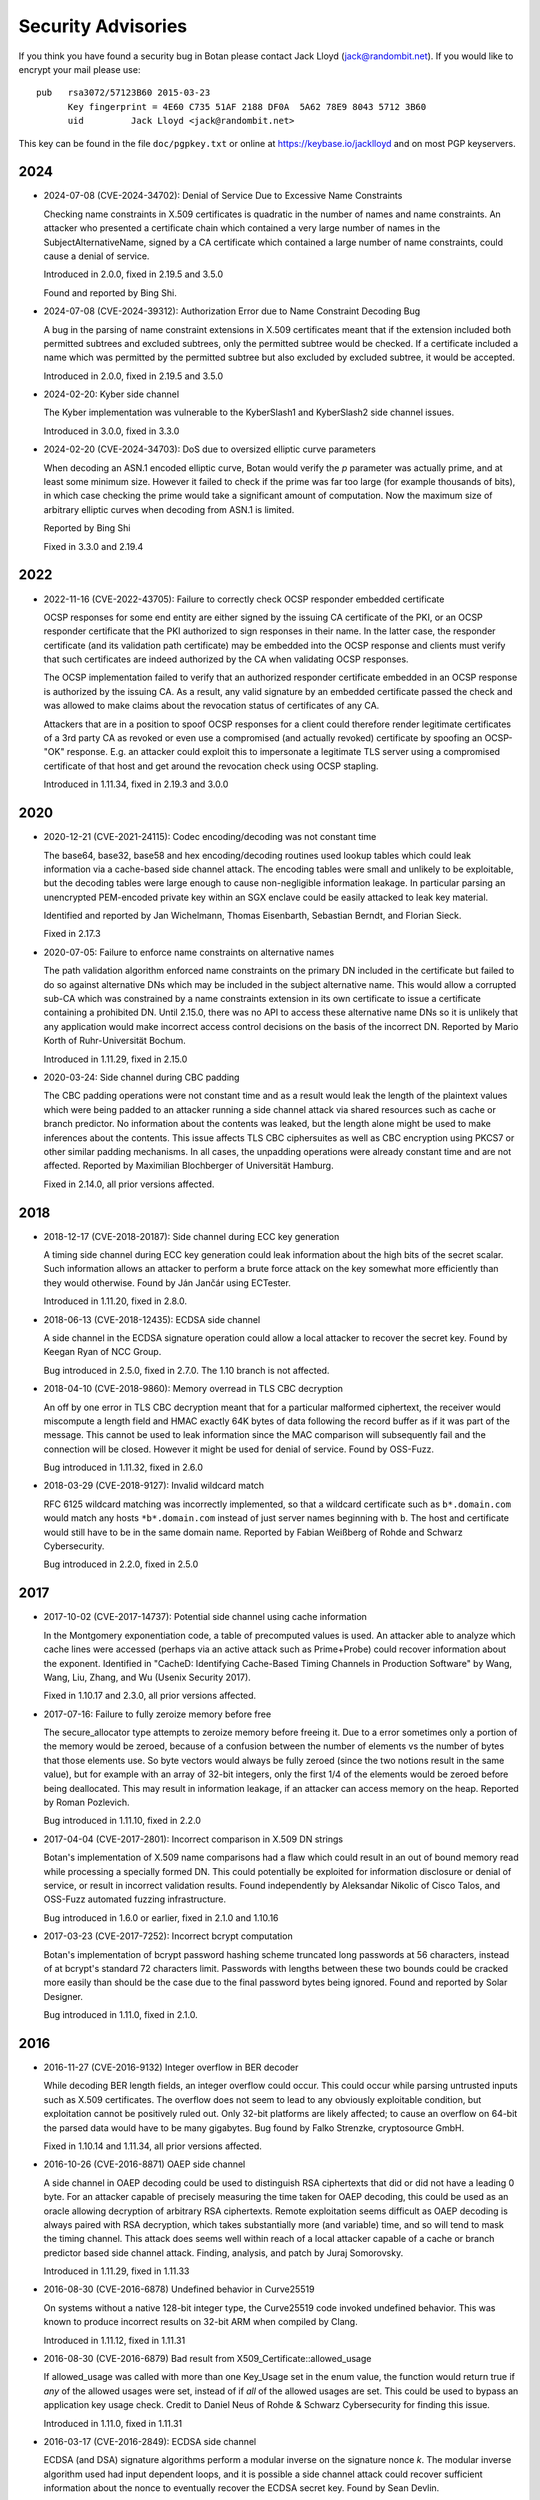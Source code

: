 
.. highlight:: none

Security Advisories
========================================

If you think you have found a security bug in Botan please contact
Jack Lloyd (jack@randombit.net). If you would like to encrypt your
mail please use::

  pub   rsa3072/57123B60 2015-03-23
        Key fingerprint = 4E60 C735 51AF 2188 DF0A  5A62 78E9 8043 5712 3B60
        uid         Jack Lloyd <jack@randombit.net>

This key can be found in the file ``doc/pgpkey.txt`` or online at
https://keybase.io/jacklloyd and on most PGP keyservers.

2024
^^^^^^^^^^^^^^^^^^^^^^^^^^^^^^^^^^^^^^^^

* 2024-07-08 (CVE-2024-34702): Denial of Service Due to Excessive Name Constraints

  Checking name constraints in X.509 certificates is quadratic in the number of
  names and name constraints. An attacker who presented a certificate chain
  which contained a very large number of names in the SubjectAlternativeName,
  signed by a CA certificate which contained a large number of name constraints,
  could cause a denial of service.

  Introduced in 2.0.0, fixed in 2.19.5 and 3.5.0

  Found and reported by Bing Shi.

* 2024-07-08 (CVE-2024-39312): Authorization Error due to Name Constraint Decoding Bug

  A bug in the parsing of name constraint extensions in X.509 certificates meant
  that if the extension included both permitted subtrees and excluded subtrees,
  only the permitted subtree would be checked. If a certificate included a name
  which was permitted by the permitted subtree but also excluded by excluded
  subtree, it would be accepted.

  Introduced in 2.0.0, fixed in 2.19.5 and 3.5.0

* 2024-02-20: Kyber side channel

  The Kyber implementation was vulnerable to the KyberSlash1 and
  KyberSlash2 side channel issues.

  Introduced in 3.0.0, fixed in 3.3.0

* 2024-02-20 (CVE-2024-34703): DoS due to oversized elliptic curve parameters

  When decoding an ASN.1 encoded elliptic curve, Botan would verify the `p`
  parameter was actually prime, and at least some minimum size. However it
  failed to check if the prime was far too large (for example thousands of
  bits), in which case checking the prime would take a significant amount of
  computation. Now the maximum size of arbitrary elliptic curves when decoding
  from ASN.1 is limited.

  Reported by Bing Shi

  Fixed in 3.3.0 and 2.19.4

2022
^^^^^^^^^^^^^^^^^^^^^^^^^^^^^^^^^^^^^^^^

* 2022-11-16 (CVE-2022-43705): Failure to correctly check OCSP responder embedded certificate

  OCSP responses for some end entity are either signed by the issuing CA certificate of
  the PKI, or an OCSP responder certificate that the PKI authorized to sign responses in
  their name. In the latter case, the responder certificate (and its validation path
  certificate) may be embedded into the OCSP response and clients must verify that such
  certificates are indeed authorized by the CA when validating OCSP responses.

  The OCSP implementation failed to verify that an authorized responder certificate
  embedded in an OCSP response is authorized by the issuing CA. As a result, any valid
  signature by an embedded certificate passed the check and was allowed to make claims
  about the revocation status of certificates of any CA.

  Attackers that are in a position to spoof OCSP responses for a client could therefore
  render legitimate certificates of a 3rd party CA as revoked or even use a compromised
  (and actually revoked) certificate by spoofing an OCSP-"OK" response. E.g. an attacker
  could exploit this to impersonate a legitimate TLS server using a compromised
  certificate of that host and get around the revocation check using OCSP stapling.

  Introduced in 1.11.34, fixed in 2.19.3 and 3.0.0

2020
^^^^^^^^^^^^^^^^^^^^^^^^^^^^^^^^^^^^^^^^

* 2020-12-21 (CVE-2021-24115): Codec encoding/decoding was not constant time

  The base64, base32, base58 and hex encoding/decoding routines used lookup
  tables which could leak information via a cache-based side channel attack.
  The encoding tables were small and unlikely to be exploitable, but the
  decoding tables were large enough to cause non-negligible information
  leakage. In particular parsing an unencrypted PEM-encoded private key within
  an SGX enclave could be easily attacked to leak key material.

  Identified and reported by Jan Wichelmann, Thomas Eisenbarth,
  Sebastian Berndt, and Florian Sieck.

  Fixed in 2.17.3

* 2020-07-05: Failure to enforce name constraints on alternative names

  The path validation algorithm enforced name constraints on the primary DN
  included in the certificate but failed to do so against alternative DNs which
  may be included in the subject alternative name. This would allow a corrupted
  sub-CA which was constrained by a name constraints extension in its own
  certificate to issue a certificate containing a prohibited DN. Until 2.15.0,
  there was no API to access these alternative name DNs so it is unlikely that
  any application would make incorrect access control decisions on the basis of
  the incorrect DN. Reported by Mario Korth of Ruhr-Universität Bochum.

  Introduced in 1.11.29, fixed in 2.15.0

* 2020-03-24: Side channel during CBC padding

  The CBC padding operations were not constant time and as a result would leak
  the length of the plaintext values which were being padded to an attacker
  running a side channel attack via shared resources such as cache or branch
  predictor. No information about the contents was leaked, but the length alone
  might be used to make inferences about the contents. This issue affects TLS
  CBC ciphersuites as well as CBC encryption using PKCS7 or other similar padding
  mechanisms. In all cases, the unpadding operations were already constant time
  and are not affected. Reported by Maximilian Blochberger of Universität
  Hamburg.

  Fixed in 2.14.0, all prior versions affected.

2018
^^^^^^^^^^^^^^^^^^^^^^^^^^^^^^^^^^^^^^^^

* 2018-12-17 (CVE-2018-20187): Side channel during ECC key generation

  A timing side channel during ECC key generation could leak information about
  the high bits of the secret scalar. Such information allows an attacker to
  perform a brute force attack on the key somewhat more efficiently than they
  would otherwise. Found by Ján Jančár using ECTester.

  Introduced in 1.11.20, fixed in 2.8.0.

* 2018-06-13 (CVE-2018-12435): ECDSA side channel

  A side channel in the ECDSA signature operation could allow a local attacker
  to recover the secret key. Found by Keegan Ryan of NCC Group.

  Bug introduced in 2.5.0, fixed in 2.7.0. The 1.10 branch is not affected.

* 2018-04-10 (CVE-2018-9860): Memory overread in TLS CBC decryption

  An off by one error in TLS CBC decryption meant that for a particular
  malformed ciphertext, the receiver would miscompute a length field and HMAC
  exactly 64K bytes of data following the record buffer as if it was part of the
  message. This cannot be used to leak information since the MAC comparison will
  subsequently fail and the connection will be closed. However it might be used
  for denial of service. Found by OSS-Fuzz.

  Bug introduced in 1.11.32, fixed in 2.6.0

* 2018-03-29 (CVE-2018-9127): Invalid wildcard match

  RFC 6125 wildcard matching was incorrectly implemented, so that a wildcard
  certificate such as ``b*.domain.com`` would match any hosts ``*b*.domain.com``
  instead of just server names beginning with ``b``. The host and certificate
  would still have to be in the same domain name. Reported by Fabian Weißberg of
  Rohde and Schwarz Cybersecurity.

  Bug introduced in 2.2.0, fixed in 2.5.0

2017
^^^^^^^^^^^^^^^^^^^^^^^^^^^^^^^^^^^^^^^^

* 2017-10-02 (CVE-2017-14737): Potential side channel using cache information

  In the Montgomery exponentiation code, a table of precomputed values
  is used. An attacker able to analyze which cache lines were accessed
  (perhaps via an active attack such as Prime+Probe) could recover
  information about the exponent. Identified in "CacheD: Identifying
  Cache-Based Timing Channels in Production Software" by Wang, Wang,
  Liu, Zhang, and Wu (Usenix Security 2017).

  Fixed in 1.10.17 and 2.3.0, all prior versions affected.

* 2017-07-16: Failure to fully zeroize memory before free

  The secure_allocator type attempts to zeroize memory before freeing it. Due to
  a error sometimes only a portion of the memory would be zeroed, because of a
  confusion between the number of elements vs the number of bytes that those
  elements use. So byte vectors would always be fully zeroed (since the two
  notions result in the same value), but for example with an array of 32-bit
  integers, only the first 1/4 of the elements would be zeroed before being
  deallocated. This may result in information leakage, if an attacker can access
  memory on the heap. Reported by Roman Pozlevich.

  Bug introduced in 1.11.10, fixed in 2.2.0

* 2017-04-04 (CVE-2017-2801): Incorrect comparison in X.509 DN strings

  Botan's implementation of X.509 name comparisons had a flaw which
  could result in an out of bound memory read while processing a
  specially formed DN. This could potentially be exploited for
  information disclosure or denial of service, or result in incorrect
  validation results. Found independently by Aleksandar Nikolic of
  Cisco Talos, and OSS-Fuzz automated fuzzing infrastructure.

  Bug introduced in 1.6.0 or earlier, fixed in 2.1.0 and 1.10.16

* 2017-03-23 (CVE-2017-7252): Incorrect bcrypt computation

  Botan's implementation of bcrypt password hashing scheme truncated long
  passwords at 56 characters, instead of at bcrypt's standard 72 characters
  limit. Passwords with lengths between these two bounds could be cracked more
  easily than should be the case due to the final password bytes being ignored.
  Found and reported by Solar Designer.

  Bug introduced in 1.11.0, fixed in 2.1.0.

2016
^^^^^^^^^^^^^^^^^^^^^^^^^^^^^^^^^^^^^^^^

* 2016-11-27 (CVE-2016-9132) Integer overflow in BER decoder

  While decoding BER length fields, an integer overflow could occur. This could
  occur while parsing untrusted inputs such as X.509 certificates. The overflow
  does not seem to lead to any obviously exploitable condition, but exploitation
  cannot be positively ruled out. Only 32-bit platforms are likely affected; to
  cause an overflow on 64-bit the parsed data would have to be many gigabytes.
  Bug found by Falko Strenzke, cryptosource GmbH.

  Fixed in 1.10.14 and 1.11.34, all prior versions affected.

* 2016-10-26 (CVE-2016-8871) OAEP side channel

  A side channel in OAEP decoding could be used to distinguish RSA ciphertexts
  that did or did not have a leading 0 byte. For an attacker capable of
  precisely measuring the time taken for OAEP decoding, this could be used as an
  oracle allowing decryption of arbitrary RSA ciphertexts. Remote exploitation
  seems difficult as OAEP decoding is always paired with RSA decryption, which
  takes substantially more (and variable) time, and so will tend to mask the
  timing channel. This attack does seems well within reach of a local attacker
  capable of a cache or branch predictor based side channel attack. Finding,
  analysis, and patch by Juraj Somorovsky.

  Introduced in 1.11.29, fixed in 1.11.33

* 2016-08-30 (CVE-2016-6878) Undefined behavior in Curve25519

  On systems without a native 128-bit integer type, the Curve25519 code invoked
  undefined behavior. This was known to produce incorrect results on 32-bit ARM
  when compiled by Clang.

  Introduced in 1.11.12, fixed in 1.11.31

* 2016-08-30 (CVE-2016-6879) Bad result from X509_Certificate::allowed_usage

  If allowed_usage was called with more than one Key_Usage set in the enum
  value, the function would return true if *any* of the allowed usages were set,
  instead of if *all* of the allowed usages are set.  This could be used to
  bypass an application key usage check. Credit to Daniel Neus of Rohde &
  Schwarz Cybersecurity for finding this issue.

  Introduced in 1.11.0, fixed in 1.11.31

* 2016-03-17 (CVE-2016-2849): ECDSA side channel

  ECDSA (and DSA) signature algorithms perform a modular inverse on the
  signature nonce `k`.  The modular inverse algorithm used had input dependent
  loops, and it is possible a side channel attack could recover sufficient
  information about the nonce to eventually recover the ECDSA secret key. Found
  by Sean Devlin.

  Introduced in 1.7.15, fixed in 1.10.13 and 1.11.29

* 2016-03-17 (CVE-2016-2850): Failure to enforce TLS policy

  TLS v1.2 allows negotiating which signature algorithms and hash functions each
  side is willing to accept. However received signatures were not actually
  checked against the specified policy.  This had the effect of allowing a
  server to use an MD5 or SHA-1 signature, even though the default policy
  prohibits it. The same issue affected client cert authentication.

  The TLS client also failed to verify that the ECC curve the server chose to
  use was one which was acceptable by the client policy.

  Introduced in 1.11.0, fixed in 1.11.29

* 2016-02-01 (CVE-2016-2196): Overwrite in P-521 reduction

  The P-521 reduction function would overwrite zero to one word
  following the allocated block. This could potentially result
  in remote code execution or a crash. Found with AFL

  Introduced in 1.11.10, fixed in 1.11.27

* 2016-02-01 (CVE-2016-2195): Heap overflow on invalid ECC point

  The PointGFp constructor did not check that the affine coordinate
  arguments were less than the prime, but then in curve multiplication
  assumed that both arguments if multiplied would fit into an integer
  twice the size of the prime.

  The bigint_mul and bigint_sqr functions received the size of the
  output buffer, but only used it to dispatch to a faster algorithm in
  cases where there was sufficient output space to call an unrolled
  multiplication function.

  The result is a heap overflow accessible via ECC point decoding,
  which accepted untrusted inputs. This is likely exploitable for
  remote code execution.

  On systems which use the mlock pool allocator, it would allow an
  attacker to overwrite memory held in secure_vector objects. After
  this point the write will hit the guard page at the end of the
  mmap'ed region so it probably could not be used for code execution
  directly, but would allow overwriting adjacent key material.

  Found by Alex Gaynor fuzzing with AFL

  Introduced in 1.9.18, fixed in 1.11.27 and 1.10.11

* 2016-02-01 (CVE-2016-2194): Infinite loop in modular square root algorithm

  The ressol function implements the Tonelli-Shanks algorithm for
  finding square roots could be sent into a nearly infinite loop due
  to a misplaced conditional check. This could occur if a composite
  modulus is provided, as this algorithm is only defined for primes.
  This function is exposed to attacker controlled input via the OS2ECP
  function during ECC point decompression. Found by AFL

  Introduced in 1.7.15, fixed in 1.11.27 and 1.10.11

2015
^^^^^^^^^^^^^^^^^^^^^^^^^^^^^^^^^^^^^^^^

* 2015-11-04: TLS certificate authentication bypass

  When the bugs affecting X.509 path validation were fixed in 1.11.22, a check
  in Credentials_Manager::verify_certificate_chain was accidentally removed
  which caused path validation failures not to be signaled to the TLS layer.  So
  for affected versions, certificate authentication in TLS is bypassed. As a
  workaround, applications can override the call and implement the correct
  check. Reported by Florent Le Coz in GH #324

  Introduced in 1.11.22, fixed in 1.11.24

* 2015-10-26 (CVE-2015-7824): Padding oracle attack on TLS

  A padding oracle attack was possible against TLS CBC ciphersuites because if a
  certain length check on the packet fields failed, a different alert type than
  one used for message authentication failure would be returned to the sender.
  This check triggering would leak information about the value of the padding
  bytes and could be used to perform iterative decryption.

  As with most such oracle attacks, the danger depends on the underlying
  protocol - HTTP servers are particularly vulnerable. The current analysis
  suggests that to exploit it an attacker would first have to guess several
  bytes of plaintext, but again this is quite possible in many situations
  including HTTP.

  Found in a review by Sirrix AG and 3curity GmbH.

  Introduced in 1.11.0, fixed in 1.11.22

* 2015-10-26 (CVE-2015-7825): Infinite loop during certificate path validation

  When evaluating a certificate path, if a loop in the certificate chain
  was encountered (for instance where C1 certifies C2, which certifies C1)
  an infinite loop would occur eventually resulting in memory exhaustion.
  Found in a review by Sirrix AG and 3curity GmbH.

  Introduced in 1.11.6, fixed in 1.11.22

* 2015-10-26 (CVE-2015-7826): Acceptance of invalid certificate names

  RFC 6125 specifies how to match a X.509v3 certificate against a DNS name
  for application usage.

  Otherwise valid certificates using wildcards would be accepted as matching
  certain hostnames that should they should not according to RFC 6125. For
  example a certificate issued for ``*.example.com`` should match
  ``foo.example.com`` but not ``example.com`` or ``bar.foo.example.com``. Previously
  Botan would accept such a certificate as also valid for ``bar.foo.example.com``.

  RFC 6125 also requires that when matching a X.509 certificate against a DNS
  name, the CN entry is only compared if no subjectAlternativeName entry is
  available. Previously X509_Certificate::matches_dns_name would always check
  both names.

  Found in a review by Sirrix AG and 3curity GmbH.

  Introduced in 1.11.0, fixed in 1.11.22

* 2015-10-26 (CVE-2015-7827): PKCS #1 v1.5 decoding was not constant time

  During RSA decryption, how long decoding of PKCS #1 v1.5 padding took was
  input dependent. If these differences could be measured by an attacker, it
  could be used to mount a Bleichenbacher million-message attack. PKCS #1 v1.5
  decoding has been rewritten to use a sequence of operations which do not
  contain any input-dependent indexes or jumps. Notations for checking constant
  time blocks with ctgrind (https://github.com/agl/ctgrind) were added to PKCS
  #1 decoding among other areas. Found in a review by Sirrix AG and 3curity GmbH.

  Fixed in 1.11.22 and 1.10.13. Affected all previous versions.

* 2015-08-03 (CVE-2015-5726): Crash in BER decoder

  The BER decoder would crash due to reading from offset 0 of an empty vector if
  it encountered a BIT STRING which did not contain any data at all. This can be
  used to easily crash applications reading untrusted ASN.1 data, but does not
  seem exploitable for code execution. Found with afl.

  Fixed in 1.11.19 and 1.10.10, affected all previous versions of 1.10 and 1.11

* 2015-08-03 (CVE-2015-5727): Excess memory allocation in BER decoder

  The BER decoder would allocate a fairly arbitrary amount of memory in a length
  field, even if there was no chance the read request would succeed.  This might
  cause the process to run out of memory or invoke the OOM killer. Found with afl.

  Fixed in 1.11.19 and 1.10.10, affected all previous versions of 1.10 and 1.11

2014
^^^^^^^^^^^^^^^^^^^^^^^^^^^^^^^^^^^^^^^^

* 2014-04-10 (CVE-2014-9742): Insufficient randomness in Miller-Rabin primality check

  A bug in the Miller-Rabin primality test resulted in only a single random base
  being used instead of a sequence of such bases. This increased the probability
  that a non-prime would be accepted by is_prime or that a randomly generated
  prime might actually be composite.  The probability of a random 1024 bit
  number being incorrectly classed as prime with a single base is around 2^-40.
  Reported by Jeff Marrison.

  Introduced in 1.8.3, fixed in 1.10.8 and 1.11.9
